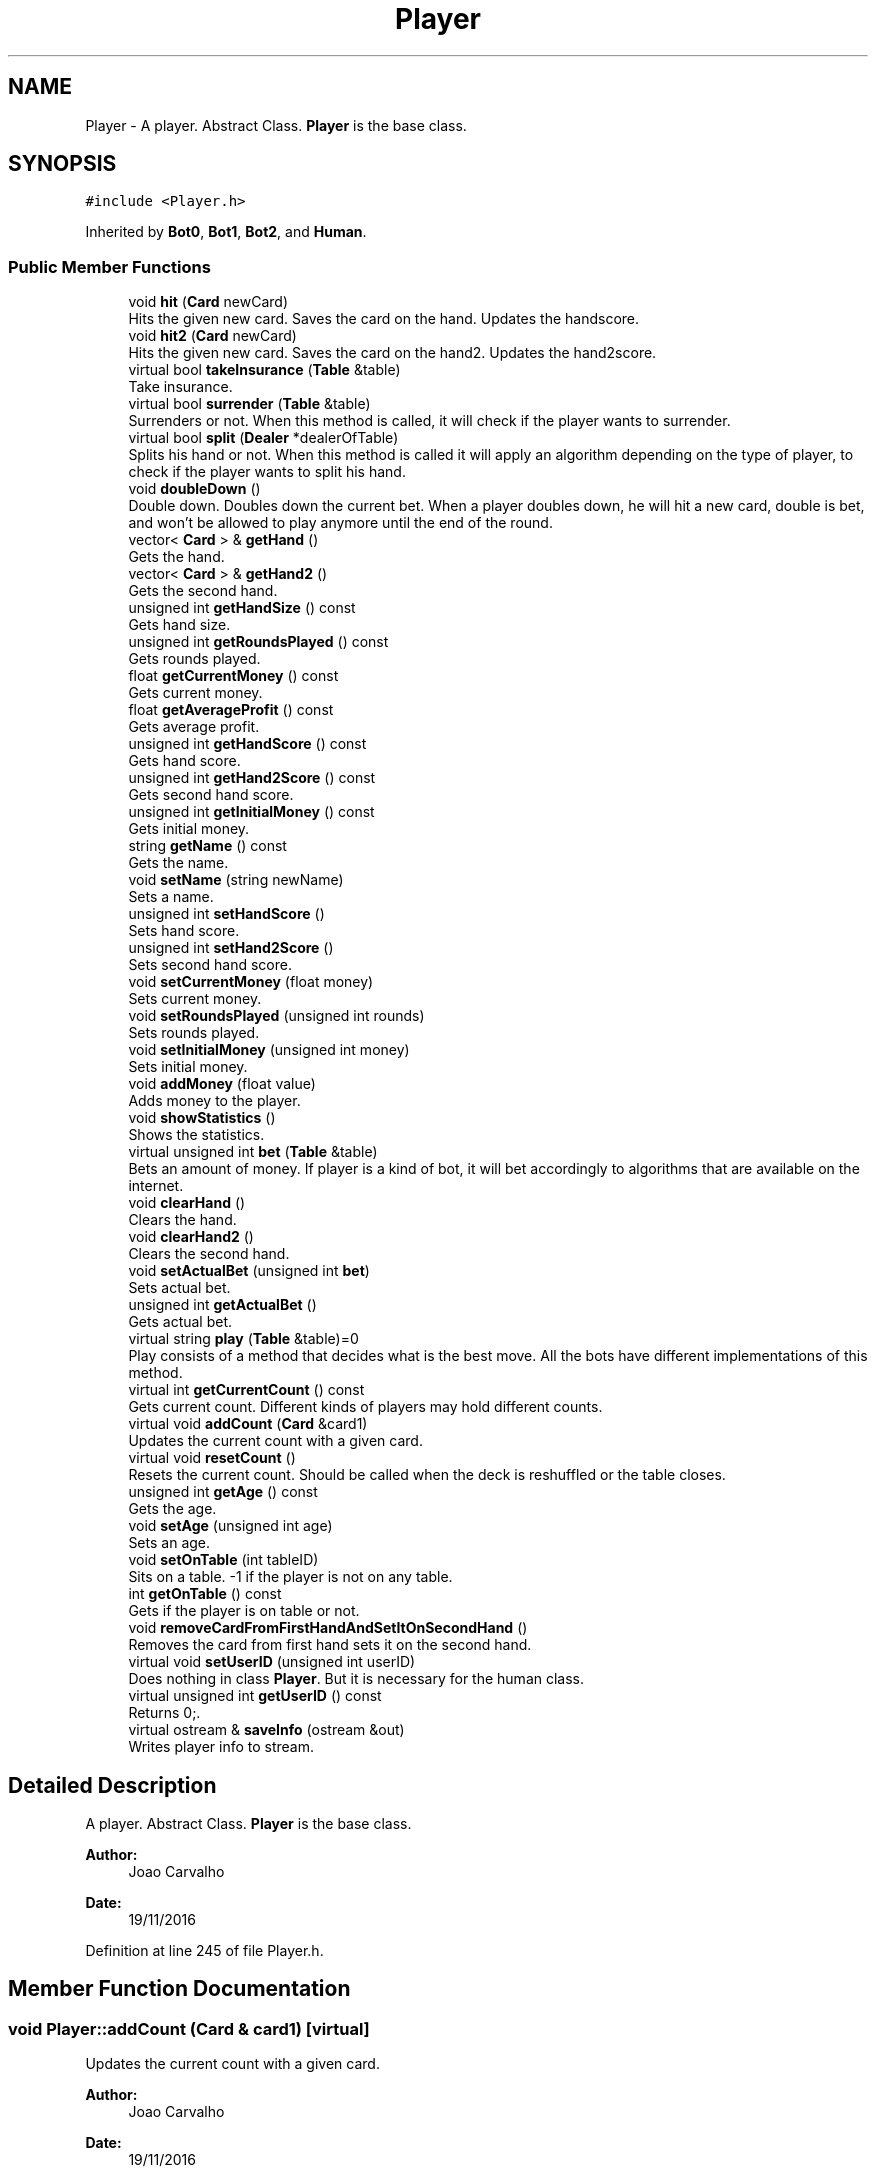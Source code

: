 .TH "Player" 3 "Sun Nov 20 2016" "Version 1.0.0.0" "Aeda-Casino" \" -*- nroff -*-
.ad l
.nh
.SH NAME
Player \- A player\&. Abstract Class\&. \fBPlayer\fP is the base class\&.  

.SH SYNOPSIS
.br
.PP
.PP
\fC#include <Player\&.h>\fP
.PP
Inherited by \fBBot0\fP, \fBBot1\fP, \fBBot2\fP, and \fBHuman\fP\&.
.SS "Public Member Functions"

.in +1c
.ti -1c
.RI "void \fBhit\fP (\fBCard\fP newCard)"
.br
.RI "Hits the given new card\&. Saves the card on the hand\&. Updates the handscore\&. "
.ti -1c
.RI "void \fBhit2\fP (\fBCard\fP newCard)"
.br
.RI "Hits the given new card\&. Saves the card on the hand2\&. Updates the hand2score\&. "
.ti -1c
.RI "virtual bool \fBtakeInsurance\fP (\fBTable\fP &table)"
.br
.RI "Take insurance\&. "
.ti -1c
.RI "virtual bool \fBsurrender\fP (\fBTable\fP &table)"
.br
.RI "Surrenders or not\&. When this method is called, it will check if the player wants to surrender\&. "
.ti -1c
.RI "virtual bool \fBsplit\fP (\fBDealer\fP *dealerOfTable)"
.br
.RI "Splits his hand or not\&. When this method is called it will apply an algorithm depending on the type of player, to check if the player wants to split his hand\&. "
.ti -1c
.RI "void \fBdoubleDown\fP ()"
.br
.RI "Double down\&. Doubles down the current bet\&. When a player doubles down, he will hit a new card, double is bet, and won't be allowed to play anymore until the end of the round\&. "
.ti -1c
.RI "vector< \fBCard\fP > & \fBgetHand\fP ()"
.br
.RI "Gets the hand\&. "
.ti -1c
.RI "vector< \fBCard\fP > & \fBgetHand2\fP ()"
.br
.RI "Gets the second hand\&. "
.ti -1c
.RI "unsigned int \fBgetHandSize\fP () const"
.br
.RI "Gets hand size\&. "
.ti -1c
.RI "unsigned int \fBgetRoundsPlayed\fP () const"
.br
.RI "Gets rounds played\&. "
.ti -1c
.RI "float \fBgetCurrentMoney\fP () const"
.br
.RI "Gets current money\&. "
.ti -1c
.RI "float \fBgetAverageProfit\fP () const"
.br
.RI "Gets average profit\&. "
.ti -1c
.RI "unsigned int \fBgetHandScore\fP () const"
.br
.RI "Gets hand score\&. "
.ti -1c
.RI "unsigned int \fBgetHand2Score\fP () const"
.br
.RI "Gets second hand score\&. "
.ti -1c
.RI "unsigned int \fBgetInitialMoney\fP () const"
.br
.RI "Gets initial money\&. "
.ti -1c
.RI "string \fBgetName\fP () const"
.br
.RI "Gets the name\&. "
.ti -1c
.RI "void \fBsetName\fP (string newName)"
.br
.RI "Sets a name\&. "
.ti -1c
.RI "unsigned int \fBsetHandScore\fP ()"
.br
.RI "Sets hand score\&. "
.ti -1c
.RI "unsigned int \fBsetHand2Score\fP ()"
.br
.RI "Sets second hand score\&. "
.ti -1c
.RI "void \fBsetCurrentMoney\fP (float money)"
.br
.RI "Sets current money\&. "
.ti -1c
.RI "void \fBsetRoundsPlayed\fP (unsigned int rounds)"
.br
.RI "Sets rounds played\&. "
.ti -1c
.RI "void \fBsetInitialMoney\fP (unsigned int money)"
.br
.RI "Sets initial money\&. "
.ti -1c
.RI "void \fBaddMoney\fP (float value)"
.br
.RI "Adds money to the player\&. "
.ti -1c
.RI "void \fBshowStatistics\fP ()"
.br
.RI "Shows the statistics\&. "
.ti -1c
.RI "virtual unsigned int \fBbet\fP (\fBTable\fP &table)"
.br
.RI "Bets an amount of money\&. If player is a kind of bot, it will bet accordingly to algorithms that are available on the internet\&. "
.ti -1c
.RI "void \fBclearHand\fP ()"
.br
.RI "Clears the hand\&. "
.ti -1c
.RI "void \fBclearHand2\fP ()"
.br
.RI "Clears the second hand\&. "
.ti -1c
.RI "void \fBsetActualBet\fP (unsigned int \fBbet\fP)"
.br
.RI "Sets actual bet\&. "
.ti -1c
.RI "unsigned int \fBgetActualBet\fP ()"
.br
.RI "Gets actual bet\&. "
.ti -1c
.RI "virtual string \fBplay\fP (\fBTable\fP &table)=0"
.br
.RI "Play consists of a method that decides what is the best move\&. All the bots have different implementations of this method\&. "
.ti -1c
.RI "virtual int \fBgetCurrentCount\fP () const"
.br
.RI "Gets current count\&. Different kinds of players may hold different counts\&. "
.ti -1c
.RI "virtual void \fBaddCount\fP (\fBCard\fP &card1)"
.br
.RI "Updates the current count with a given card\&. "
.ti -1c
.RI "virtual void \fBresetCount\fP ()"
.br
.RI "Resets the current count\&. Should be called when the deck is reshuffled or the table closes\&. "
.ti -1c
.RI "unsigned int \fBgetAge\fP () const"
.br
.RI "Gets the age\&. "
.ti -1c
.RI "void \fBsetAge\fP (unsigned int age)"
.br
.RI "Sets an age\&. "
.ti -1c
.RI "void \fBsetOnTable\fP (int tableID)"
.br
.RI "Sits on a table\&. -1 if the player is not on any table\&. "
.ti -1c
.RI "int \fBgetOnTable\fP () const"
.br
.RI "Gets if the player is on table or not\&. "
.ti -1c
.RI "void \fBremoveCardFromFirstHandAndSetItOnSecondHand\fP ()"
.br
.RI "Removes the card from first hand sets it on the second hand\&. "
.ti -1c
.RI "virtual void \fBsetUserID\fP (unsigned int userID)"
.br
.RI "Does nothing in class \fBPlayer\fP\&. But it is necessary for the human class\&. "
.ti -1c
.RI "virtual unsigned int \fBgetUserID\fP () const"
.br
.RI "Returns 0;\&. "
.ti -1c
.RI "virtual ostream & \fBsaveInfo\fP (ostream &out)"
.br
.RI "Writes player info to stream\&. "
.in -1c
.SH "Detailed Description"
.PP 
A player\&. Abstract Class\&. \fBPlayer\fP is the base class\&. 


.PP
\fBAuthor:\fP
.RS 4
Joao Carvalho 
.RE
.PP
\fBDate:\fP
.RS 4
19/11/2016 
.RE
.PP

.PP
Definition at line 245 of file Player\&.h\&.
.SH "Member Function Documentation"
.PP 
.SS "void Player::addCount (\fBCard\fP & card1)\fC [virtual]\fP"

.PP
Updates the current count with a given card\&. 
.PP
\fBAuthor:\fP
.RS 4
Joao Carvalho 
.RE
.PP
\fBDate:\fP
.RS 4
19/11/2016
.RE
.PP
\fBParameters:\fP
.RS 4
\fIcard1\fP The card that will try to update the count\&. 
.RE
.PP

.PP
Reimplemented in \fBBot2\fP, and \fBBot1\fP\&.
.PP
Definition at line 213 of file Player\&.cpp\&.
.PP
.nf
214 {
215 
216 }
.fi
.SS "void Player::addMoney (float value)"

.PP
Adds money to the player\&. 
.PP
\fBAuthor:\fP
.RS 4
Joao Carvalho 
.RE
.PP
\fBDate:\fP
.RS 4
19/11/2016
.RE
.PP
\fBParameters:\fP
.RS 4
\fIvalue\fP The amount of money to be added\&. 
.RE
.PP

.PP
Definition at line 148 of file Player\&.cpp\&.
.PP
Referenced by Table::payToPlayer()\&.
.PP
.nf
149 {
150     currentMoney += value;
151 }
.fi
.SS "unsigned int Player::bet (\fBTable\fP & table)\fC [virtual]\fP"

.PP
Bets an amount of money\&. If player is a kind of bot, it will bet accordingly to algorithms that are available on the internet\&. 
.PP
\fBAuthor:\fP
.RS 4
Joao Carvalho 
.RE
.PP
\fBDate:\fP
.RS 4
19/11/2016
.RE
.PP
\fBParameters:\fP
.RS 4
\fItable\fP The table\&.
.RE
.PP
\fBReturns:\fP
.RS 4
An int\&. 
.RE
.PP

.PP
Reimplemented in \fBHuman\fP, \fBBot2\fP, and \fBBot1\fP\&.
.PP
Definition at line 174 of file Player\&.cpp\&.
.PP
References Table::getMinBet()\&.
.PP
.nf
175 {
176     if (getCurrentMoney() < table\&.getMinBet()) {
177         return 0; //0 means kick the player from the table;
178     }
179     unsigned int betValue = table\&.getMinBet();
180     setCurrentMoney(getCurrentMoney() - betValue);
181     cout << name << " bets " << betValue << "$\n";
182     setActualBet(betValue);
183     return betValue;
184 }
.fi
.SS "void Player::clearHand ()"

.PP
Clears the hand\&. 
.PP
\fBAuthor:\fP
.RS 4
Joao Carvalho 
.RE
.PP
\fBDate:\fP
.RS 4
19/11/2016 
.RE
.PP

.PP
Definition at line 186 of file Player\&.cpp\&.
.PP
.nf
187 {
188     hand\&.clear();
189     this->setHandScore();
190 }
.fi
.SS "void Player::clearHand2 ()"

.PP
Clears the second hand\&. 
.PP
\fBAuthor:\fP
.RS 4
Joao Carvalho 
.RE
.PP
\fBDate:\fP
.RS 4
19/11/2016 
.RE
.PP

.PP
Definition at line 192 of file Player\&.cpp\&.
.PP
.nf
193 {
194     hand2\&.clear();
195     this->setHand2Score();
196 }
.fi
.SS "void Player::doubleDown ()"

.PP
Double down\&. Doubles down the current bet\&. When a player doubles down, he will hit a new card, double is bet, and won't be allowed to play anymore until the end of the round\&. 
.PP
\fBAuthor:\fP
.RS 4
Joao Carvalho 
.RE
.PP
\fBDate:\fP
.RS 4
19/11/2016 
.RE
.PP

.PP
Definition at line 35 of file Player\&.cpp\&.
.PP
.nf
35                         {
36     throw "Not yet implemented";
37 }
.fi
.SS "unsigned int Player::getActualBet ()"

.PP
Gets actual bet\&. 
.PP
\fBAuthor:\fP
.RS 4
Joao Carvalho 
.RE
.PP
\fBDate:\fP
.RS 4
19/11/2016
.RE
.PP
\fBReturns:\fP
.RS 4
The actual bet\&. 
.RE
.PP

.PP
Definition at line 203 of file Player\&.cpp\&.
.PP
.nf
204 {
205     return actualBet;
206 }
.fi
.SS "unsigned int Player::getAge () const"

.PP
Gets the age\&. 
.PP
\fBAuthor:\fP
.RS 4
Joao Carvalho 
.RE
.PP
\fBDate:\fP
.RS 4
19/11/2016
.RE
.PP
\fBReturns:\fP
.RS 4
The player's age\&. 
.RE
.PP

.PP
Definition at line 223 of file Player\&.cpp\&.
.PP
.nf
223                                   {
224     return this->age;
225 }
.fi
.SS "float Player::getAverageProfit () const"

.PP
Gets average profit\&. 
.PP
\fBAuthor:\fP
.RS 4
Joao Carvalho 
.RE
.PP
\fBDate:\fP
.RS 4
19/11/2016
.RE
.PP
\fBReturns:\fP
.RS 4
The average profit\&. 
.RE
.PP

.PP
Definition at line 107 of file Player\&.cpp\&.
.PP
.nf
108 {
109     return averageProfit;
110 }
.fi
.SS "int Player::getCurrentCount () const\fC [virtual]\fP"

.PP
Gets current count\&. Different kinds of players may hold different counts\&. 
.PP
\fBAuthor:\fP
.RS 4
Joao Carvalho 
.RE
.PP
\fBDate:\fP
.RS 4
19/11/2016
.RE
.PP
\fBReturns:\fP
.RS 4
The current count\&. 
.RE
.PP

.PP
Reimplemented in \fBBot2\fP, and \fBBot1\fP\&.
.PP
Definition at line 208 of file Player\&.cpp\&.
.PP
.nf
209 {
210     return 0;
211 }
.fi
.SS "float Player::getCurrentMoney () const"

.PP
Gets current money\&. 
.PP
\fBAuthor:\fP
.RS 4
Joao Carvalho 
.RE
.PP
\fBDate:\fP
.RS 4
19/11/2016
.RE
.PP
\fBReturns:\fP
.RS 4
The current money\&. 
.RE
.PP

.PP
Definition at line 118 of file Player\&.cpp\&.
.PP
.nf
119 {
120     return currentMoney;
121 }
.fi
.SS "vector< \fBCard\fP > & Player::getHand ()"

.PP
Gets the hand\&. 
.PP
\fBAuthor:\fP
.RS 4
Joao Carvalho 
.RE
.PP
\fBDate:\fP
.RS 4
19/11/2016
.RE
.PP
\fBReturns:\fP
.RS 4
The hand\&. 
.RE
.PP

.PP
Definition at line 39 of file Player\&.cpp\&.
.PP
.nf
40 {
41     return hand;
42 }
.fi
.SS "vector< \fBCard\fP > & Player::getHand2 ()"

.PP
Gets the second hand\&. 
.PP
\fBAuthor:\fP
.RS 4
Joao Carvalho 
.RE
.PP
\fBDate:\fP
.RS 4
19/11/2016
.RE
.PP
\fBReturns:\fP
.RS 4
The second hand\&. 
.RE
.PP

.PP
Definition at line 44 of file Player\&.cpp\&.
.PP
.nf
45 {
46     return hand2;
47 }
.fi
.SS "unsigned int Player::getHand2Score () const"

.PP
Gets second hand score\&. 
.PP
\fBAuthor:\fP
.RS 4
Joao Carvalho 
.RE
.PP
\fBDate:\fP
.RS 4
19/11/2016
.RE
.PP
\fBReturns:\fP
.RS 4
The second hand score\&. 
.RE
.PP

.PP
Definition at line 92 of file Player\&.cpp\&.
.PP
.nf
93 {
94     return hand2Score;
95 }
.fi
.SS "unsigned int Player::getHandScore () const"

.PP
Gets hand score\&. 
.PP
\fBAuthor:\fP
.RS 4
Joao Carvalho 
.RE
.PP
\fBDate:\fP
.RS 4
19/11/2016
.RE
.PP
\fBReturns:\fP
.RS 4
The hand score\&. 
.RE
.PP

.PP
Definition at line 87 of file Player\&.cpp\&.
.PP
.nf
88 {
89     return handScore;
90 }
.fi
.SS "unsigned int Player::getHandSize () const"

.PP
Gets hand size\&. 
.PP
\fBAuthor:\fP
.RS 4
Joao Carvalho 
.RE
.PP
\fBDate:\fP
.RS 4
19/11/2016
.RE
.PP
\fBReturns:\fP
.RS 4
The hand size\&. 
.RE
.PP

.PP
Definition at line 49 of file Player\&.cpp\&.
.PP
.nf
50 {
51     return hand\&.size();
52 }
.fi
.SS "unsigned int Player::getInitialMoney () const"

.PP
Gets initial money\&. 
.PP
\fBAuthor:\fP
.RS 4
Joao Carvalho 
.RE
.PP
\fBDate:\fP
.RS 4
19/11/2016
.RE
.PP
\fBReturns:\fP
.RS 4
The initial money\&. 
.RE
.PP

.PP
Definition at line 123 of file Player\&.cpp\&.
.PP
.nf
124 {
125     return initialMoney;
126 }
.fi
.SS "string Player::getName () const"

.PP
Gets the name\&. 
.PP
\fBAuthor:\fP
.RS 4
Joao Carvalho 
.RE
.PP
\fBDate:\fP
.RS 4
19/11/2016
.RE
.PP
\fBReturns:\fP
.RS 4
The name\&. 
.RE
.PP

.PP
Definition at line 97 of file Player\&.cpp\&.
.PP
Referenced by Casino::addPlayerToCasino(), HumanOnTableException::HumanOnTableException(), PlayerAlreadyExistException::PlayerAlreadyExistException(), PlayerNotLoggedException::PlayerNotLoggedException(), and PlayerStillOnTableException::PlayerStillOnTableException()\&.
.PP
.nf
98 {
99     return name;
100 }
.fi
.SS "int Player::getOnTable () const"

.PP
Gets if the player is on table or not\&. 
.PP
\fBAuthor:\fP
.RS 4
Joao Carvalho 
.RE
.PP
\fBDate:\fP
.RS 4
19/11/2016
.RE
.PP
\fBReturns:\fP
.RS 4
ID of the table\&. -1 if the player is not on any table\&. 
.RE
.PP

.PP
Definition at line 235 of file Player\&.cpp\&.
.PP
Referenced by PlayerStillOnTableException::PlayerStillOnTableException()\&.
.PP
.nf
235                              {
236     return this->onTable;
237 }
.fi
.SS "unsigned int Player::getRoundsPlayed () const"

.PP
Gets rounds played\&. 
.PP
\fBAuthor:\fP
.RS 4
Joao Carvalho 
.RE
.PP
\fBDate:\fP
.RS 4
19/11/2016
.RE
.PP
\fBReturns:\fP
.RS 4
The rounds played\&. 
.RE
.PP

.PP
Definition at line 130 of file Player\&.cpp\&.
.PP
.nf
131 {
132     return roundsPlayed;
133 }
.fi
.SS "unsigned int Player::getUserID () const\fC [inline]\fP, \fC [virtual]\fP"

.PP
Returns 0;\&. 
.PP
\fBReturns:\fP
.RS 4
0\&. 
.RE
.PP
\fBAuthor:\fP
.RS 4
Joao Carvalho 
.RE
.PP
\fBDate:\fP
.RS 4
19/11/2016 
.RE
.PP

.PP
Reimplemented in \fBHuman\fP\&.
.PP
Definition at line 816 of file Player\&.h\&.
.PP
.nf
816 { return 0; }
.fi
.SS "void Player::hit (\fBCard\fP newCard)"

.PP
Hits the given new card\&. Saves the card on the hand\&. Updates the handscore\&. 
.PP
\fBAuthor:\fP
.RS 4
Joao Carvalho 
.RE
.PP
\fBDate:\fP
.RS 4
19/11/2016
.RE
.PP
\fBParameters:\fP
.RS 4
\fInewCard\fP The new card\&. 
.RE
.PP

.PP
Definition at line 20 of file Player\&.cpp\&.
.PP
.nf
20                              {
21     hand\&.push_back(newCard);
22     setHandScore();
23 }
.fi
.SS "void Player::hit2 (\fBCard\fP newCard)"

.PP
Hits the given new card\&. Saves the card on the hand2\&. Updates the hand2score\&. 
.PP
\fBAuthor:\fP
.RS 4
Joao Carvalho 
.RE
.PP
\fBDate:\fP
.RS 4
19/11/2016
.RE
.PP
\fBParameters:\fP
.RS 4
\fInewCard\fP The new card\&. 
.RE
.PP

.PP
Definition at line 25 of file Player\&.cpp\&.
.PP
.nf
25                               {
26     hand2\&.push_back(newCard);
27     setHand2Score();
28 }
.fi
.SS "string Player::play (\fBTable\fP & table)\fC [pure virtual]\fP"

.PP
Play consists of a method that decides what is the best move\&. All the bots have different implementations of this method\&. 
.PP
\fBAuthor:\fP
.RS 4
Joao Carvalho 
.RE
.PP
\fBDate:\fP
.RS 4
19/11/2016
.RE
.PP
\fBParameters:\fP
.RS 4
\fItable\fP The table that the player is on\&.
.RE
.PP
\fBReturns:\fP
.RS 4
A string with the option selected, 'hit','stand' or 'double'\&. 
.RE
.PP

.PP
Implemented in \fBHuman\fP, \fBBot2\fP, \fBBot1\fP, and \fBBot0\fP\&.
.SS "void Player::removeCardFromFirstHandAndSetItOnSecondHand ()"

.PP
Removes the card from first hand sets it on the second hand\&. 
.PP
\fBAuthor:\fP
.RS 4
Joao Carvalho 
.RE
.PP
\fBDate:\fP
.RS 4
19/11/2016 
.RE
.PP

.PP
Definition at line 239 of file Player\&.cpp\&.
.PP
.nf
240 {
241     Card secondCard = hand\&.at(1);
242     hand\&.pop_back();
243     hand2\&.push_back(secondCard);
244 }
.fi
.SS "void Player::resetCount ()\fC [virtual]\fP"

.PP
Resets the current count\&. Should be called when the deck is reshuffled or the table closes\&. 
.PP
\fBAuthor:\fP
.RS 4
Joao Carvalho 
.RE
.PP
\fBDate:\fP
.RS 4
19/11/2016 
.RE
.PP

.PP
Reimplemented in \fBBot2\fP, and \fBBot1\fP\&.
.PP
Definition at line 218 of file Player\&.cpp\&.
.PP
.nf
219 {
220 }
.fi
.SS "ostream & Player::saveInfo (ostream & out)\fC [virtual]\fP"

.PP
Writes player info to stream\&. 
.PP
\fBParameters:\fP
.RS 4
\fIout\fP ostream in which player info will be saved\&. 
.RE
.PP
\fBReturns:\fP
.RS 4
\fBPlayer\fP info in a ostream 
.RE
.PP
\fBAuthor:\fP
.RS 4
Joao Carvalho 
.RE
.PP
\fBDate:\fP
.RS 4
19/11/2016 
.RE
.PP

.PP
Reimplemented in \fBHuman\fP, \fBBot2\fP, \fBBot1\fP, and \fBBot0\fP\&.
.PP
Definition at line 246 of file Player\&.cpp\&.
.PP
Referenced by Bot0::saveInfo(), Bot1::saveInfo(), Bot2::saveInfo(), and Human::saveInfo()\&.
.PP
.nf
246                                         {
247     out << name << "; " << initialMoney << "; " << setprecision(2) << fixed << currentMoney << "; ";
248     if (hand\&.size() != 0)
249     {
250         out << "{";
251     }
252     for (size_t i = 0; i < hand\&.size(); i++)
253     {
254         out << hand\&.at(i)\&.rank << "/" << hand\&.at(i)\&.suits << "/" << hand\&.at(i)\&.score << "; ";
255     }
256     if (hand\&.size() != 0)
257     {
258         out << "}; ";
259     }
260     if (hand2\&.size() != 0)
261     {
262         out << "{";
263     }
264     for (size_t i = 0; i < hand2\&.size(); i++)
265     {
266         out << hand2\&.at(i)\&.rank << "/" << hand2\&.at(i)\&.suits << "/" << hand2\&.at(i)\&.score << "; ";
267     }
268     if (hand2\&.size() != 0)
269     {
270         out << "}; ";
271     }
272     out << roundsPlayed << "; " << age << "; " << onTable << "; " << actualBet << "; ";
273     return out;
274 }
.fi
.SS "void Player::setActualBet (unsigned int bet)"

.PP
Sets actual bet\&. 
.PP
\fBAuthor:\fP
.RS 4
Joao Carvalho 
.RE
.PP
\fBDate:\fP
.RS 4
19/11/2016
.RE
.PP
\fBParameters:\fP
.RS 4
\fIbet\fP The money to bet\&. 
.RE
.PP

.PP
Definition at line 198 of file Player\&.cpp\&.
.PP
.nf
199 {
200     actualBet = bet;
201 }
.fi
.SS "void Player::setAge (unsigned int age)"

.PP
Sets an age\&. 
.PP
\fBAuthor:\fP
.RS 4
Joao Carvalho 
.RE
.PP
\fBDate:\fP
.RS 4
19/11/2016
.RE
.PP
\fBParameters:\fP
.RS 4
\fIage\fP The age\&. 
.RE
.PP

.PP
Definition at line 227 of file Player\&.cpp\&.
.PP
.nf
227                                     {
228     this->age = age;
229 }
.fi
.SS "void Player::setCurrentMoney (float money)"

.PP
Sets current money\&. 
.PP
\fBAuthor:\fP
.RS 4
Joao Carvalho 
.RE
.PP
\fBDate:\fP
.RS 4
19/11/2016
.RE
.PP
\fBParameters:\fP
.RS 4
\fImoney\fP The money\&. 
.RE
.PP

.PP
Definition at line 112 of file Player\&.cpp\&.
.PP
.nf
113 {
114     currentMoney = money;
115 }
.fi
.SS "unsigned int Player::setHand2Score ()"

.PP
Sets second hand score\&. 
.PP
\fBAuthor:\fP
.RS 4
Joao Carvalho 
.RE
.PP
\fBDate:\fP
.RS 4
19/11/2016
.RE
.PP
\fBReturns:\fP
.RS 4
The second hand score\&. 
.RE
.PP

.PP
Definition at line 70 of file Player\&.cpp\&.
.PP
.nf
71 {
72     this->hand2Score = 0;
73     for (size_t i = 0; i < hand2\&.size(); i++)
74     {
75         this->hand2Score += hand2\&.at(i)\&.score;
76     }
77     if (hand2Score > 21) {
78         for (size_t i = 0; i < hand2\&.size(); i++) {
79             if (hand2\&.at(i)\&.score == 11 && hand2Score > 21) {
80                 this->hand2Score -= 10;
81             }
82         }
83     }
84     return this->hand2Score;
85 }
.fi
.SS "unsigned int Player::setHandScore ()"

.PP
Sets hand score\&. 
.PP
\fBAuthor:\fP
.RS 4
Joao Carvalho 
.RE
.PP
\fBDate:\fP
.RS 4
19/11/2016
.RE
.PP
\fBReturns:\fP
.RS 4
The current hand score\&. 
.RE
.PP

.PP
Definition at line 54 of file Player\&.cpp\&.
.PP
.nf
54                                   {
55     this->handScore = 0;
56     for (size_t i = 0; i < hand\&.size(); i++)
57     {
58         this->handScore += hand\&.at(i)\&.score;
59     }
60     if (handScore > 21) {
61         for (size_t i = 0; i < hand\&.size(); i++) {
62             if (hand\&.at(i)\&.score == 11 && handScore > 21) {
63                 this->handScore -= 10;
64             }
65         }
66     }
67     return this->handScore;
68 }
.fi
.SS "void Player::setInitialMoney (unsigned int money)"

.PP
Sets initial money\&. 
.PP
\fBAuthor:\fP
.RS 4
Joao Carvalho 
.RE
.PP
\fBDate:\fP
.RS 4
19/11/2016
.RE
.PP
\fBParameters:\fP
.RS 4
\fImoney\fP The money\&. 
.RE
.PP

.PP
Definition at line 140 of file Player\&.cpp\&.
.PP
Referenced by Casino::readPlayersFile()\&.
.PP
.nf
141 {
142     initialMoney = money;
143     currentMoney = initialMoney;
144     averageProfit = 0;
145     roundsPlayed = 0;
146 }
.fi
.SS "void Player::setName (string newName)"

.PP
Sets a name\&. 
.PP
\fBAuthor:\fP
.RS 4
Joao Carvalho 
.RE
.PP
\fBDate:\fP
.RS 4
19/11/2016
.RE
.PP
\fBParameters:\fP
.RS 4
\fInewName\fP Name of the player\&. 
.RE
.PP

.PP
Definition at line 102 of file Player\&.cpp\&.
.PP
.nf
103 {
104     name = newName;
105 }
.fi
.SS "void Player::setOnTable (int tableID)"

.PP
Sits on a table\&. -1 if the player is not on any table\&. 
.PP
\fBAuthor:\fP
.RS 4
Joao Carvalho 
.RE
.PP
\fBDate:\fP
.RS 4
19/11/2016
.RE
.PP
\fBParameters:\fP
.RS 4
\fItableID\fP Identifier for the table\&. 
.RE
.PP

.PP
Definition at line 231 of file Player\&.cpp\&.
.PP
Referenced by Table::addPlayer()\&.
.PP
.nf
231                                    {
232     this->onTable = tableID;
233 }
.fi
.SS "void Player::setRoundsPlayed (unsigned int rounds)"

.PP
Sets rounds played\&. 
.PP
\fBAuthor:\fP
.RS 4
Joao Carvalho 
.RE
.PP
\fBDate:\fP
.RS 4
19/11/2016
.RE
.PP
\fBParameters:\fP
.RS 4
\fIrounds\fP The number of rounds\&. 
.RE
.PP

.PP
Definition at line 135 of file Player\&.cpp\&.
.PP
.nf
136 {
137     roundsPlayed = rounds;
138 }
.fi
.SS "void Player::setUserID (unsigned int userID)\fC [inline]\fP, \fC [virtual]\fP"

.PP
Does nothing in class \fBPlayer\fP\&. But it is necessary for the human class\&. 
.PP
\fBAuthor:\fP
.RS 4
Joao Carvalho 
.RE
.PP
\fBDate:\fP
.RS 4
19/11/2016 
.RE
.PP

.PP
Reimplemented in \fBHuman\fP\&.
.PP
Definition at line 805 of file Player\&.h\&.
.PP
.nf
805 {}
.fi
.SS "void Player::showStatistics ()"

.PP
Shows the statistics\&. 
.PP
\fBAuthor:\fP
.RS 4
Joao Carvalho 
.RE
.PP
\fBDate:\fP
.RS 4
19/11/2016 
.RE
.PP

.PP
Definition at line 153 of file Player\&.cpp\&.
.PP
.nf
154 {
155     averageProfit = (float)((currentMoney - initialMoney) / float(roundsPlayed));
156     
157     Bot0 *bot0 = dynamic_cast<Bot0*> (this);
158     Bot1 *bot1 = dynamic_cast<Bot1*> (this);
159     Bot2 *bot2 = dynamic_cast<Bot2*> (this);
160     cout << setw(15) << "Bot " << name;
161     if (bot0 != nullptr) {
162         cout << setw(15) << "0";
163     }
164     else if (bot1 != nullptr){
165         cout << setw(15) << "1";
166     }
167     else if (bot2 != nullptr) {
168         cout << setw(15) << "2";
169     }
170     cout << setw(15) << roundsPlayed << setw(30) << setprecision(2) <<averageProfit << " $/round\n";
171 
172 }
.fi
.SS "bool Player::split (\fBDealer\fP * dealerOfTable)\fC [virtual]\fP"

.PP
Splits his hand or not\&. When this method is called it will apply an algorithm depending on the type of player, to check if the player wants to split his hand\&. 
.PP
\fBAuthor:\fP
.RS 4
Joao Carvalho 
.RE
.PP
\fBDate:\fP
.RS 4
19/11/2016
.RE
.PP
\fBParameters:\fP
.RS 4
\fIdealerOfTable\fP Pointer to the dealer of the table\&.
.RE
.PP
\fBReturns:\fP
.RS 4
True if it succeeds, false if it fails\&. 
.RE
.PP

.PP
Reimplemented in \fBHuman\fP, \fBBot2\fP, and \fBBot1\fP\&.
.PP
Definition at line 285 of file Player\&.cpp\&.
.PP
.nf
285                                        {
286     return false;
287 }
.fi
.SS "bool Player::surrender (\fBTable\fP & table)\fC [virtual]\fP"

.PP
Surrenders or not\&. When this method is called, it will check if the player wants to surrender\&. 
.PP
\fBAuthor:\fP
.RS 4
Joao Carvalho 
.RE
.PP
\fBDate:\fP
.RS 4
19/11/2016
.RE
.PP
\fBParameters:\fP
.RS 4
\fItable\fP The table that the player is on\&.
.RE
.PP
\fBReturns:\fP
.RS 4
True if it succeeds, false if it fails\&. 
.RE
.PP

.PP
Reimplemented in \fBBot2\fP, and \fBBot1\fP\&.
.PP
Definition at line 280 of file Player\&.cpp\&.
.PP
.nf
281 {
282     return false;
283 }
.fi
.SS "bool Player::takeInsurance (\fBTable\fP & table)\fC [virtual]\fP"

.PP
Take insurance\&. 
.PP
\fBAuthor:\fP
.RS 4
Joao Carvalho 
.RE
.PP
\fBDate:\fP
.RS 4
19/11/2016
.RE
.PP
\fBParameters:\fP
.RS 4
\fItable\fP The table that the player is on\&.
.RE
.PP
\fBReturns:\fP
.RS 4
True if it succeeds, false if it fails\&. 
.RE
.PP

.PP
Reimplemented in \fBHuman\fP, \fBBot2\fP, \fBBot1\fP, and \fBBot0\fP\&.
.PP
Definition at line 276 of file Player\&.cpp\&.
.PP
.nf
276                                       {
277     return false;
278 }
.fi


.SH "Author"
.PP 
Generated automatically by Doxygen for Aeda-Casino from the source code\&.
